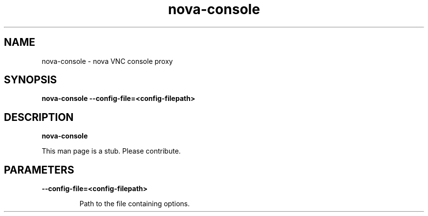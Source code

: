 .TH nova\-console 8
.SH NAME
nova\-console \- nova VNC console proxy

.SH SYNOPSIS
.B nova\-console
.B \-\-config-file=<config-filepath>

.SH DESCRIPTION
.B nova\-console

This man page is a stub. Please contribute.

.SH PARAMETERS

.LP
.B \-\-config-file=<config-filepath>
.IP

Path to the file containing options.
